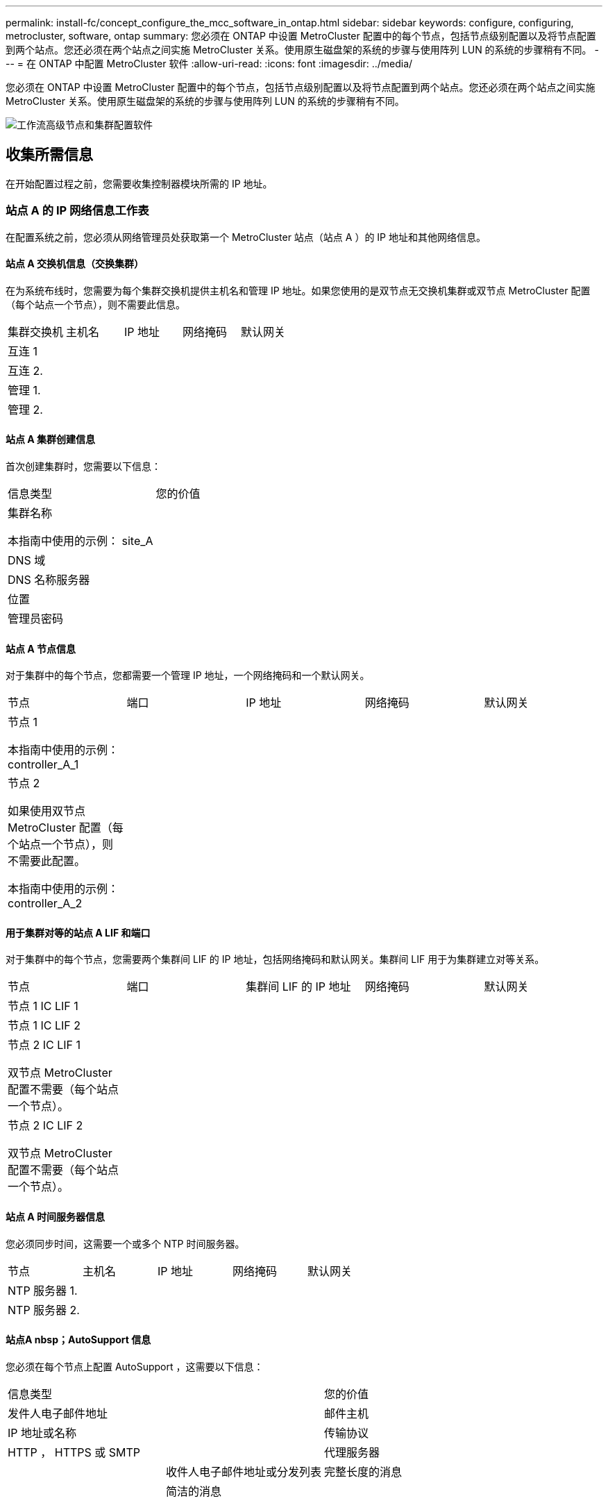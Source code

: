 ---
permalink: install-fc/concept_configure_the_mcc_software_in_ontap.html 
sidebar: sidebar 
keywords: configure, configuring, metrocluster, software, ontap 
summary: 您必须在 ONTAP 中设置 MetroCluster 配置中的每个节点，包括节点级别配置以及将节点配置到两个站点。您还必须在两个站点之间实施 MetroCluster 关系。使用原生磁盘架的系统的步骤与使用阵列 LUN 的系统的步骤稍有不同。 
---
= 在 ONTAP 中配置 MetroCluster 软件
:allow-uri-read: 
:icons: font
:imagesdir: ../media/


[role="lead"]
您必须在 ONTAP 中设置 MetroCluster 配置中的每个节点，包括节点级别配置以及将节点配置到两个站点。您还必须在两个站点之间实施 MetroCluster 关系。使用原生磁盘架的系统的步骤与使用阵列 LUN 的系统的步骤稍有不同。

image::../media/workflow_high_level_node_and_cluster_configuration_software.gif[工作流高级节点和集群配置软件]



== 收集所需信息

在开始配置过程之前，您需要收集控制器模块所需的 IP 地址。



=== 站点 A 的 IP 网络信息工作表

在配置系统之前，您必须从网络管理员处获取第一个 MetroCluster 站点（站点 A ）的 IP 地址和其他网络信息。



==== 站点 A 交换机信息（交换集群）

在为系统布线时，您需要为每个集群交换机提供主机名和管理 IP 地址。如果您使用的是双节点无交换机集群或双节点 MetroCluster 配置（每个站点一个节点），则不需要此信息。

|===


| 集群交换机 | 主机名 | IP 地址 | 网络掩码 | 默认网关 


 a| 
互连 1
 a| 
 a| 
 a| 
 a| 



 a| 
互连 2.
 a| 
 a| 
 a| 
 a| 



 a| 
管理 1.
 a| 
 a| 
 a| 
 a| 



 a| 
管理 2.
 a| 
 a| 
 a| 
 a| 

|===


==== 站点 A 集群创建信息

首次创建集群时，您需要以下信息：

|===


| 信息类型 | 您的价值 


 a| 
集群名称

本指南中使用的示例： site_A
 a| 



 a| 
DNS 域
 a| 



 a| 
DNS 名称服务器
 a| 



 a| 
位置
 a| 



 a| 
管理员密码
 a| 

|===


==== 站点 A 节点信息

对于集群中的每个节点，您都需要一个管理 IP 地址，一个网络掩码和一个默认网关。

|===


| 节点 | 端口 | IP 地址 | 网络掩码 | 默认网关 


 a| 
节点 1

本指南中使用的示例： controller_A_1
 a| 
 a| 
 a| 
 a| 



 a| 
节点 2

如果使用双节点 MetroCluster 配置（每个站点一个节点），则不需要此配置。

本指南中使用的示例： controller_A_2
 a| 
 a| 
 a| 
 a| 

|===


==== 用于集群对等的站点 A LIF 和端口

对于集群中的每个节点，您需要两个集群间 LIF 的 IP 地址，包括网络掩码和默认网关。集群间 LIF 用于为集群建立对等关系。

|===


| 节点 | 端口 | 集群间 LIF 的 IP 地址 | 网络掩码 | 默认网关 


 a| 
节点 1 IC LIF 1
 a| 
 a| 
 a| 
 a| 



 a| 
节点 1 IC LIF 2
 a| 
 a| 
 a| 
 a| 



 a| 
节点 2 IC LIF 1

双节点 MetroCluster 配置不需要（每个站点一个节点）。
 a| 
 a| 
 a| 
 a| 



 a| 
节点 2 IC LIF 2

双节点 MetroCluster 配置不需要（每个站点一个节点）。
 a| 
 a| 
 a| 
 a| 

|===


==== 站点 A 时间服务器信息

您必须同步时间，这需要一个或多个 NTP 时间服务器。

|===


| 节点 | 主机名 | IP 地址 | 网络掩码 | 默认网关 


 a| 
NTP 服务器 1.
 a| 
 a| 
 a| 
 a| 



 a| 
NTP 服务器 2.
 a| 
 a| 
 a| 
 a| 

|===


==== 站点A nbsp；AutoSupport 信息

您必须在每个节点上配置 AutoSupport ，这需要以下信息：

|===


2+| 信息类型 | 您的价值 


 a| 
发件人电子邮件地址
 a| 



 a| 
邮件主机
 a| 
IP 地址或名称
 a| 



 a| 
传输协议
 a| 
HTTP ， HTTPS 或 SMTP
 a| 



 a| 
代理服务器
 a| 



 a| 
收件人电子邮件地址或分发列表
 a| 
完整长度的消息
 a| 



 a| 
简洁的消息
 a| 



 a| 
合作伙伴
 a| 

|===


==== 站点A nbsp；SP信息

您必须启用对每个节点的服务处理器（ Service Processor ， SP ）的访问以进行故障排除和维护，这要求每个节点具有以下网络信息：

|===


| 节点 | IP 地址 | 网络掩码 | 默认网关 


 a| 
节点 1
 a| 
 a| 
 a| 



 a| 
节点 2

双节点 MetroCluster 配置不需要（每个站点一个节点）。
 a| 
 a| 
 a| 

|===


=== 站点 B 的 IP 网络信息工作表

在配置系统之前，您必须从网络管理员处获取第二个 MetroCluster 站点（站点 B ）的 IP 地址和其他网络信息。



==== 站点 B 交换机信息（交换集群）

在为系统布线时，您需要为每个集群交换机提供主机名和管理 IP 地址。如果您使用的是双节点无交换机集群或具有双节点 MetroCluster 配置（每个站点一个节点），则不需要此信息。

|===


| 集群交换机 | 主机名 | IP 地址 | 网络掩码 | 默认网关 


 a| 
互连 1
 a| 
 a| 
 a| 
 a| 



 a| 
互连 2.
 a| 
 a| 
 a| 
 a| 



 a| 
管理 1.
 a| 
 a| 
 a| 
 a| 



 a| 
管理 2.
 a| 
 a| 
 a| 
 a| 

|===


==== 站点 B 集群创建信息

首次创建集群时，您需要以下信息：

|===


| 信息类型 | 您的价值 


 a| 
集群名称

本指南中使用的示例： site_B
 a| 



 a| 
DNS 域
 a| 



 a| 
DNS 名称服务器
 a| 



 a| 
位置
 a| 



 a| 
管理员密码
 a| 

|===


==== 站点 B 节点信息

对于集群中的每个节点，您都需要一个管理 IP 地址，一个网络掩码和一个默认网关。

|===


| 节点 | 端口 | IP 地址 | 网络掩码 | 默认网关 


 a| 
节点 1

本指南中使用的示例： controller_B_1
 a| 
 a| 
 a| 
 a| 



 a| 
节点 2

双节点 MetroCluster 配置不需要（每个站点一个节点）。

本指南中使用的示例： controller_B_2
 a| 
 a| 
 a| 
 a| 

|===


==== 用于集群对等的站点 B LIF 和端口

对于集群中的每个节点，您需要两个集群间 LIF 的 IP 地址，包括网络掩码和默认网关。集群间 LIF 用于为集群建立对等关系。

|===


| 节点 | 端口 | 集群间 LIF 的 IP 地址 | 网络掩码 | 默认网关 


 a| 
节点 1 IC LIF 1
 a| 
 a| 
 a| 
 a| 



 a| 
节点 1 IC LIF 2
 a| 
 a| 
 a| 
 a| 



 a| 
节点 2 IC LIF 1

双节点 MetroCluster 配置不需要（每个站点一个节点）。
 a| 
 a| 
 a| 
 a| 



 a| 
节点 2 IC LIF 2

双节点 MetroCluster 配置不需要（每个站点一个节点）。
 a| 
 a| 
 a| 
 a| 

|===


==== 站点 B 时间服务器信息

您必须同步时间，这需要一个或多个 NTP 时间服务器。

|===


| 节点 | 主机名 | IP 地址 | 网络掩码 | 默认网关 


 a| 
NTP 服务器 1.
 a| 
 a| 
 a| 
 a| 



 a| 
NTP 服务器 2.
 a| 
 a| 
 a| 
 a| 

|===


==== 站点B nbsp AutoSupport信息

您必须在每个节点上配置 AutoSupport ，这需要以下信息：

|===


2+| 信息类型 | 您的价值 


2+| 发件人电子邮件地址  a| 



 a| 
邮件主机
 a| 
IP 地址或名称
 a| 



 a| 
传输协议
 a| 
HTTP ， HTTPS 或 SMTP
 a| 



 a| 
代理服务器
 a| 



 a| 
收件人电子邮件地址或分发列表
 a| 
完整长度的消息
 a| 



 a| 
简洁的消息
 a| 



 a| 
合作伙伴
 a| 

|===


==== 站点B nbsp信息

您必须启用对每个节点的服务处理器（ Service Processor ， SP ）的访问以进行故障排除和维护，这要求每个节点具有以下网络信息：

|===


| 节点 | IP 地址 | 网络掩码 | 默认网关 


 a| 
节点 1 （ controller_B_1 ）
 a| 
 a| 
 a| 



 a| 
节点 2 （ controller_B_2 ）

双节点 MetroCluster 配置不需要（每个站点一个节点）。
 a| 
 a| 
 a| 

|===


== 标准集群和 MetroCluster 配置之间的相似之处和不同之处

在 MetroCluster 配置中，每个集群中的节点配置与标准集群中的节点配置类似。

MetroCluster 配置基于两个标准集群构建。在物理上，配置必须对称，每个节点都具有相同的硬件配置，并且所有 MetroCluster 组件都必须进行布线和配置。但是， MetroCluster 配置中节点的基本软件配置与标准集群中节点的基本软件配置相同。

|===


| 配置步骤 | 标准集群配置 | MetroCluster 配置 


| 在每个节点上配置管理，集群和数据 LIF 。 2+| 这两种类型的集群都相同 


| 配置根聚合。 2+| 这两种类型的集群都相同 


| 将集群中的节点配置为 HA 对 2+| 这两种类型的集群都相同 


| 在集群中的一个节点上设置集群。 2+| 这两种类型的集群都相同 


| 将另一个节点加入集群。 2+| 这两种类型的集群都相同 


 a| 
创建镜像根聚合。
 a| 
可选
 a| 
必需



 a| 
为集群建立对等关系。
 a| 
可选
 a| 
必需



 a| 
启用 MetroCluster 配置。
 a| 
不适用
 a| 
必需

|===


== 还原系统默认值并在控制器模块上配置 HBA 类型

.关于此任务
--
要确保 MetroCluster 安装成功，请重置和还原控制器模块上的默认值。

.重要
只有使用 FC-SAS 网桥的延伸型配置才需要执行此任务。

.步骤
. 在 LOADER 提示符处，将环境变量返回到其默认设置：
+
`set-defaults`

. 将节点启动至维护模式，然后为系统中的任何 HBA 配置设置：
+
.. 启动至维护模式：
+
`boot_ontap maint`

.. 检查端口的当前设置：
+
`ucadmin show`

.. 根据需要更新端口设置。


+
|===


| 如果您具有此类型的 HBA 和所需模式 ... | 使用此命令 ... 


 a| 
CNA FC
 a| 
`ucadmin modify -m fc -t initiator _adapter_name_`



 a| 
CNA 以太网
 a| 
`ucadmin modify -mode cna _adapter_name_`



 a| 
FC 目标
 a| 
`fcadmin config -t target _adapter_name_`



 a| 
FC 启动程序
 a| 
`fcadmin config -t initiator _adapter_name_`

|===
. 退出维护模式：
+
`halt`

+
运行此命令后，请等待，直到节点停留在 LOADER 提示符处。

. 将节点重新启动至维护模式，以使配置更改生效：
+
`boot_ontap maint`

. 验证所做的更改：
+
|===


| 如果您使用的是此类型的 HBA... | 使用此命令 ... 


 a| 
CNA
 a| 
`ucadmin show`



 a| 
FC
 a| 
`fcadmin show`

|===
. 退出维护模式：
+
`halt`

+
运行此命令后，请等待，直到节点停留在 LOADER 提示符处。

. 将节点启动至启动菜单：
+
`boot_ontap 菜单`

+
运行此命令后，请等待，直到显示启动菜单为止。

. 在启动菜单提示符处键入 "`wipeconfig` " 以清除节点配置，然后按 Enter 键。
+
以下屏幕将显示启动菜单提示符：



--
....
Please choose one of the following:

     (1) Normal Boot.
     (2) Boot without /etc/rc.
     (3) Change password.
     (4) Clean configuration and initialize all disks.
     (5) Maintenance mode boot.
     (6) Update flash from backup config.
     (7) Install new software first.
     (8) Reboot node.
     (9) Configure Advanced Drive Partitioning.
     Selection (1-9)?  wipeconfig
 This option deletes critical system configuration, including cluster membership.
 Warning: do not run this option on a HA node that has been taken over.
 Are you sure you want to continue?: yes
 Rebooting to finish wipeconfig request.
....
--

--


== 在 FAS8020 系统上的 X1132A-R6 四端口卡上配置 FC-VI 端口

如果在 FAS8020 系统上使用 X1132A-R6 四端口卡，则可以进入维护模式来配置 1a 和 1b 端口以供 FC-VI 和启动程序使用。从工厂收到的 MetroCluster 系统不需要执行此操作，这些端口已根据您的配置进行了相应设置。

.关于此任务
此任务必须在维护模式下执行。


NOTE: 只有 FAS8020 和 AFF 8020 系统才支持使用 ucadmin 命令将 FC 端口转换为 FC-VI 端口。任何其他平台均不支持将 FC 端口转换为 FCVI 端口。

.步骤
. 禁用端口：
+
`s存储禁用适配器 1a`

+
`s存储禁用适配器 1b`

+
[listing]
----
*> storage disable adapter 1a
Jun 03 02:17:57 [controller_B_1:fci.adapter.offlining:info]: Offlining Fibre Channel adapter 1a.
Host adapter 1a disable succeeded
Jun 03 02:17:57 [controller_B_1:fci.adapter.offline:info]: Fibre Channel adapter 1a is now offline.
*> storage disable adapter 1b
Jun 03 02:18:43 [controller_B_1:fci.adapter.offlining:info]: Offlining Fibre Channel adapter 1b.
Host adapter 1b disable succeeded
Jun 03 02:18:43 [controller_B_1:fci.adapter.offline:info]: Fibre Channel adapter 1b is now offline.
*>
----
. 验证端口是否已禁用：
+
`ucadmin show`

+
[listing]
----
*> ucadmin show
         Current  Current    Pending  Pending    Admin
Adapter  Mode     Type       Mode     Type       Status
-------  -------  ---------  -------  ---------  -------
  ...
  1a     fc       initiator  -        -          offline
  1b     fc       initiator  -        -          offline
  1c     fc       initiator  -        -          online
  1d     fc       initiator  -        -          online
----
. 将 a 和 b 端口设置为 FC-VI 模式：
+
`ucadmin modify -adapter 1a -type fcvi`

+
命令会在端口对 1a 和 1b 中的两个端口上设置模式（即使在命令中仅指定 1a ）。

+
[listing]
----

*> ucadmin modify -t fcvi 1a
Jun 03 02:19:13 [controller_B_1:ucm.type.changed:info]: FC-4 type has changed to fcvi on adapter 1a. Reboot the controller for the changes to take effect.
Jun 03 02:19:13 [controller_B_1:ucm.type.changed:info]: FC-4 type has changed to fcvi on adapter 1b. Reboot the controller for the changes to take effect.
----
. 确认此更改处于待定状态：
+
`ucadmin show`

+
[listing]
----
*> ucadmin show
         Current  Current    Pending  Pending    Admin
Adapter  Mode     Type       Mode     Type       Status
-------  -------  ---------  -------  ---------  -------
  ...
  1a     fc       initiator  -        fcvi       offline
  1b     fc       initiator  -        fcvi       offline
  1c     fc       initiator  -        -          online
  1d     fc       initiator  -        -          online
----
. 关闭控制器，然后重新启动到维护模式。
. 确认配置更改：
+
`ucadmin show local`

+
[listing]
----

Node           Adapter  Mode     Type       Mode     Type       Status
------------   -------  -------  ---------  -------  ---------  -----------
...
controller_B_1
               1a       fc       fcvi       -        -          online
controller_B_1
               1b       fc       fcvi       -        -          online
controller_B_1
               1c       fc       initiator  -        -          online
controller_B_1
               1d       fc       initiator  -        -          online
6 entries were displayed.
----




== 验证八节点或四节点配置中维护模式下的磁盘分配

在将系统完全启动到 ONTAP 之前，您可以选择启动到维护模式并验证节点上的磁盘分配。应分配这些磁盘以创建完全对称的主动 - 主动配置，其中每个池分配的磁盘数量相等。

.关于此任务
新的 MetroCluster 系统在发货前已完成磁盘分配。

下表显示了 MetroCluster 配置的池分配示例。磁盘会按磁盘架分配给池。

* 站点 A 的磁盘架 *

|===


| 磁盘架（ sample_shelf_name ） ... | 属于 ... | 并分配给该节点的 ... 


| 磁盘架 1 （ shelf_A_1_1 ） .2+| 节点 A 1. .2+| 池 0 


| 磁盘架 2 （ shelf_A_1_3 ） 


| 磁盘架 3 （ shelf_B_1_1 ） .2+| 节点 B 1 .2+| 池 1 


| 磁盘架 4 （ shelf_B_1_3 ） 


| 磁盘架 5 （ shelf_A_2_1 ） .2+| 节点 A 2. .2+| 池 0 


| 磁盘架 6 （ shelf_A_2_3 ） 


| 磁盘架 7 （ shelf_B_2_1 ） .2+| 节点 B 2. .2+| 池 1 


| 磁盘架 8 （ shelf_B_2_3 ） 


| 磁盘架 1 （ shelf_A_3_1 ） .2+| 节点 A 3. .2+| 池 0 


| 磁盘架 2 （ shelf_A_3_3 ） 


| 磁盘架 3 （ shelf_B_3_1 ） .2+| 节点 B 3. .2+| 池 1 


| 磁盘架 4 （ shelf_B_3_3 ） 


| 磁盘架 5 （ shelf_A_4_1 ） .2+| 节点 A 4. .2+| 池 0 


| 磁盘架 6 （ shelf_A_4_3 ） 


| 磁盘架 7 （ shelf_B_4_1 ） .2+| 节点 B 4. .2+| 池 1 


| 磁盘架 8 （ shelf_B_4_3 ） 
|===
* 站点 B 的磁盘架 *

|===


| 磁盘架（ sample_shelf_name ） ... | 属于 ... | 并分配给该节点的 ... 


 a| 
磁盘架 9 （ shelf_B_1_2 ）
 a| 
节点 B 1
 a| 
池 0



 a| 
磁盘架 10 （ shelf_B_1_4 ）



 a| 
磁盘架 11 （ shelf_A_1_2 ）
 a| 
节点 A 1.
 a| 
池 1



 a| 
磁盘架 12 （ shelf_A_1_4 ）



 a| 
磁盘架 13 （ shelf_B_2_2 ）
 a| 
节点 B 2.
 a| 
池 0



 a| 
磁盘架 14 （ shelf_B_2_4 ）



 a| 
磁盘架 15 （ shelf_A_2_2 ）
 a| 
节点 A 2.
 a| 
池 1



 a| 
磁盘架 16 （ shelf_A_2_4 ）



 a| 
磁盘架 1 （ shelf_B_3_2 ）
 a| 
节点 A 3.
 a| 
池 0



 a| 
磁盘架 2 （ shelf_B_3_4 ）



 a| 
磁盘架 3 （ shelf_A_3_2 ）
 a| 
节点 B 3.
 a| 
池 1



 a| 
磁盘架 4 （ shelf_A_3_4 ）



 a| 
磁盘架 5 （ shelf_B_4_2 ）
 a| 
节点 A 4.
 a| 
池 0



 a| 
磁盘架 6 （ shelf_B_4_4 ）



 a| 
磁盘架 7 （ shelf_A_4_2 ）
 a| 
节点 B 4.
 a| 
池 1



 a| 
磁盘架 8 （ shelf_A_4_4 ）

|===
.步骤
. 确认磁盘架分配：
+
`d` 展示– v

. 如有必要，明确将所连接磁盘架上的磁盘分配给相应的池：
+
`d磁盘分配`

+
通过在命令中使用通配符，您可以使用一个命令分配磁盘架上的所有磁盘。您可以使用 `storage show disk -x` 命令来确定每个磁盘的磁盘架 ID 和托架。





=== 在非 AFF 系统中分配磁盘所有权

如果 MetroCluster 节点未正确分配磁盘，或者您在配置中使用的是 DS460C 磁盘架，则必须按磁盘架为 MetroCluster 配置中的每个节点分配磁盘。您将创建一种配置，其中每个节点的本地和远程磁盘池中的磁盘数相同。

.开始之前
存储控制器必须处于维护模式。

.关于此任务
如果您的配置不包括 DS460C 磁盘架，则在从工厂收到磁盘时，如果磁盘已正确分配，则无需执行此任务。

[NOTE]
====
池 0 始终包含与拥有磁盘的存储系统位于同一站点的磁盘。

池 1 中的磁盘始终位于拥有这些磁盘的存储系统的远程位置。

====
如果您的配置包含 DS460C 磁盘架，则应按照以下准则为每个 12 磁盘抽盒手动分配磁盘：

|===


| 在抽盒中分配这些磁盘 ... | 到此节点和池 ... 


 a| 
0 - 2
 a| 
本地节点的池 0



 a| 
3 - 5
 a| 
HA 配对节点的池 0



 a| 
6 - 8.
 a| 
本地节点的池 1 的 DR 配对节点



 a| 
9 - 11
 a| 
HA 配对节点池 1 的 DR 配对节点

|===
此磁盘分配模式可确保在抽盒脱机时聚合受到的影响最小。

.步骤
. 如果尚未启动，请将每个系统启动至维护模式。
. 将磁盘架分配给位于第一个站点（站点 A ）的节点：
+
与节点位于同一站点的磁盘架分配给池 0 ，而位于配对站点的磁盘架分配给池 1 。

+
您应为每个池分配相同数量的磁盘架。

+
.. 在第一个节点上，系统地将本地磁盘架分配给池 0 ，并将远程磁盘架分配给池 1 ：
+
`dassign -shelf _local-switch-name ： shelf-name.port_ -p _pool_`

+
如果存储控制器 Controller_A_1 有四个磁盘架，则问题描述以下命令：

+
[listing]
----
*> disk assign -shelf FC_switch_A_1:1-4.shelf1 -p 0
*> disk assign -shelf FC_switch_A_1:1-4.shelf2 -p 0

*> disk assign -shelf FC_switch_B_1:1-4.shelf1 -p 1
*> disk assign -shelf FC_switch_B_1:1-4.shelf2 -p 1
----
.. 对本地站点的第二个节点重复此过程，系统地将本地磁盘架分配给池 0 ，并将远程磁盘架分配给池 1 ：
+
`dassign -shelf _local-switch-name ： shelf-name.port_ -p _pool_`

+
如果存储控制器 Controller_A_2 有四个磁盘架，则问题描述以下命令：

+
[listing]
----
*> disk assign -shelf FC_switch_A_1:1-4.shelf3 -p 0
*> disk assign -shelf FC_switch_B_1:1-4.shelf4 -p 1

*> disk assign -shelf FC_switch_A_1:1-4.shelf3 -p 0
*> disk assign -shelf FC_switch_B_1:1-4.shelf4 -p 1
----


. 将磁盘架分配给位于第二个站点（站点 B ）的节点：
+
与节点位于同一站点的磁盘架分配给池 0 ，而位于配对站点的磁盘架分配给池 1 。

+
您应为每个池分配相同数量的磁盘架。

+
.. 在远程站点的第一个节点上，系统地将本地磁盘架分配给池 0 ，并将远程磁盘架分配给池 1 ：
+
`dassign -shelf _local-switch-namelf-name_ -p _pool_`

+
如果存储控制器 Controller_B_1 有四个磁盘架，则问题描述以下命令：

+
[listing]
----
*> disk assign -shelf FC_switch_B_1:1-5.shelf1 -p 0
*> disk assign -shelf FC_switch_B_1:1-5.shelf2 -p 0

*> disk assign -shelf FC_switch_A_1:1-5.shelf1 -p 1
*> disk assign -shelf FC_switch_A_1:1-5.shelf2 -p 1
----
.. 对远程站点的第二个节点重复此过程，系统地将其本地磁盘架分配给池 0 ，并将其远程磁盘架分配给池 1 ：
+
`d` assign -shelf _shelf-name_ -p _pool_

+
如果存储控制器 Controller_B_2 有四个磁盘架，则问题描述以下命令：

+
[listing]
----
*> disk assign -shelf FC_switch_B_1:1-5.shelf3 -p 0
*> disk assign -shelf FC_switch_B_1:1-5.shelf4 -p 0

*> disk assign -shelf FC_switch_A_1:1-5.shelf3 -p 1
*> disk assign -shelf FC_switch_A_1:1-5.shelf4 -p 1
----


. 确认磁盘架分配：
+
`s存储显示磁盘架`

. 退出维护模式：
+
`halt`

. 显示启动菜单：
+
`boot_ontap 菜单`

. 在每个节点上，选择选项 * 。 4* 以初始化所有磁盘。




=== 在 AFF 系统中分配磁盘所有权

如果在具有镜像聚合的配置中使用 AFF 系统，并且节点未正确分配磁盘（ SSD ），则应将每个磁盘架上一半的磁盘分配给一个本地节点，另一半磁盘分配给其 HA 配对节点。您应创建一种配置，使每个节点在其本地和远程磁盘池中具有相同数量的磁盘。

.开始之前
存储控制器必须处于维护模式。

.关于此任务
这不适用于具有未镜像聚合，主动 / 被动配置或本地和远程池中磁盘数量不等的配置。

如果从工厂收到磁盘时已正确分配磁盘，则不需要执行此任务。

[NOTE]
====
池 0 始终包含与拥有磁盘的存储系统位于同一站点的磁盘。

池 1 中的磁盘始终位于拥有这些磁盘的存储系统的远程位置。

====
.步骤
. 如果尚未启动，请将每个系统启动至维护模式。
. 将磁盘分配给位于第一个站点（站点 A ）的节点：
+
您应为每个池分配相同数量的磁盘。

+
.. 在第一个节点上，系统地将每个磁盘架上一半的磁盘分配给池 0 ，而将另一半磁盘分配给 HA 配对节点的池 0 ：
+
`disk assign -shelf <shelf-name> -p <pool> -n <number-of-disks>`

+
如果存储控制器 Controller_A_1 有四个磁盘架，每个磁盘架具有 8 个 SSD ，则您可以问题描述执行以下命令：

+
[listing]
----
*> disk assign -shelf FC_switch_A_1:1-4.shelf1 -p 0 -n 4
*> disk assign -shelf FC_switch_A_1:1-4.shelf2 -p 0 -n 4

*> disk assign -shelf FC_switch_B_1:1-4.shelf1 -p 1 -n 4
*> disk assign -shelf FC_switch_B_1:1-4.shelf2 -p 1 -n 4
----
.. 对本地站点的第二个节点重复此过程，系统地将每个磁盘架上一半的磁盘分配给池 1 ，另一半磁盘分配给 HA 配对节点的池 1 ：
+
`d` assign -disk disk-name -p pool

+
如果存储控制器 Controller_A_1 有四个磁盘架，每个磁盘架具有 8 个 SSD ，则您可以问题描述执行以下命令：

+
[listing]
----
*> disk assign -shelf FC_switch_A_1:1-4.shelf3 -p 0 -n 4
*> disk assign -shelf FC_switch_B_1:1-4.shelf4 -p 1 -n 4

*> disk assign -shelf FC_switch_A_1:1-4.shelf3 -p 0 -n 4
*> disk assign -shelf FC_switch_B_1:1-4.shelf4 -p 1 -n 4
----


. 将磁盘分配给位于第二个站点（站点 B ）的节点：
+
您应为每个池分配相同数量的磁盘。

+
.. 在远程站点的第一个节点上，系统地将每个磁盘架上一半的磁盘分配给池 0 ，而将另一半磁盘分配给 HA 配对节点的池 0 ：
+
`dassign -disk _disk-name_ -p _pool_`

+
如果存储控制器 Controller_B_1 有四个磁盘架，每个磁盘架具有 8 个 SSD ，则您可以问题描述执行以下命令：

+
[listing]
----
*> disk assign -shelf FC_switch_B_1:1-5.shelf1 -p 0 -n 4
*> disk assign -shelf FC_switch_B_1:1-5.shelf2 -p 0 -n 4

*> disk assign -shelf FC_switch_A_1:1-5.shelf1 -p 1 -n 4
*> disk assign -shelf FC_switch_A_1:1-5.shelf2 -p 1 -n 4
----
.. 对远程站点的第二个节点重复此过程，系统地将每个磁盘架上一半的磁盘分配给池 1 ，另一半磁盘分配给 HA 配对节点的池 1 ：
+
`dassign -disk _disk-name_ -p _pool_`

+
如果存储控制器 Controller_B_2 有四个磁盘架，每个磁盘架具有 8 个 SSD ，则您可以问题描述执行以下命令：

+
[listing]
----
*> disk assign -shelf FC_switch_B_1:1-5.shelf3 -p 0 -n 4
*> disk assign -shelf FC_switch_B_1:1-5.shelf4 -p 0 -n 4

*> disk assign -shelf FC_switch_A_1:1-5.shelf3 -p 1 -n 4
*> disk assign -shelf FC_switch_A_1:1-5.shelf4 -p 1 -n 4
----


. 确认磁盘分配：
+
`storage show disk`

. 退出维护模式：
+
`halt`

. 显示启动菜单：
+
`boot_ontap 菜单`

. 在每个节点上，选择选项 * 。 4* 以初始化所有磁盘。




== 验证双节点配置中维护模式下的磁盘分配

在将系统完全启动到 ONTAP 之前，您可以选择将系统启动到维护模式并验证节点上的磁盘分配。应分配磁盘以创建完全对称的配置，其中两个站点都拥有自己的磁盘架并提供数据，其中每个节点和每个池都分配了相同数量的镜像磁盘。

.开始之前
系统必须处于维护模式。

.关于此任务
新的 MetroCluster 系统在发货前已完成磁盘分配。

下表显示了 MetroCluster 配置的池分配示例。磁盘会按磁盘架分配给池。

|===


| 磁盘架（示例名称） ... | 在站点 ... | 属于 ... | 并分配给该节点的 ... 


| 磁盘架 1 （ shelf_A_1_1 ） .4+| 站点 A .2+| 节点 A 1. .2+| 池 0 


| 磁盘架 2 （ shelf_A_1_3 ） 


| 磁盘架 3 （ shelf_B_1_1 ） .2+| 节点 B 1 .2+| 池 1 


| 磁盘架 4 （ shelf_B_1_3 ） 


| 磁盘架 9 （ shelf_B_1_2 ） .4+| 站点 B .2+| 节点 B 1 .2+| 池 0 


| 磁盘架 10 （ shelf_B_1_4 ） 


| 磁盘架 11 （ shelf_A_1_2 ） .2+| 节点 A 1. .2+| 池 1 


| 磁盘架 12 （ shelf_A_1_4 ） 
|===
如果您的配置包含 DS460C 磁盘架，则应按照以下准则为每个 12 磁盘抽盒手动分配磁盘：

|===


| 在抽盒中分配这些磁盘 ... | 到此节点和池 ... 


 a| 
1 - 6
 a| 
本地节点的池 0



 a| 
7 - 12
 a| 
DR 配对节点的池 1

|===
此磁盘分配模式可最大限度地减少抽盒脱机对聚合的影响。

.步骤
. 如果系统是从工厂收到的，请确认磁盘架分配：
+
`d` 展示– v

. 如有必要，您可以使用 disk assign 命令明确地将所连接磁盘架上的磁盘分配给相应的池。
+
与节点位于同一站点的磁盘架分配给池 0 ，而位于配对站点的磁盘架分配给池 1 。您应为每个池分配相同数量的磁盘架。

+
.. 如果尚未启动，请将每个系统启动至维护模式。
.. 在站点 A 的节点上，系统地将本地磁盘架分配给池 0 ，并将远程磁盘架分配给池 1 ：
+
`d` assign -shelf _disk_shelf_name_ -p _pool_

+
如果存储控制器 node_A_1 有四个磁盘架，则问题描述以下命令：

+
[listing]
----
*> disk assign -shelf shelf_A_1_1 -p 0
*> disk assign -shelf shelf_A_1_3 -p 0

*> disk assign -shelf shelf_A_1_2 -p 1
*> disk assign -shelf shelf_A_1_4 -p 1
----
.. 在远程站点（站点 B ）的节点上，系统地将本地磁盘架分配给池 0 ，并将远程磁盘架分配给池 1 ：
+
`d` assign -shelf _disk_shelf_name_ -p _pool_

+
如果存储控制器 node_B_1 有四个磁盘架，则问题描述以下命令：

+
[listing]
----
*> disk assign -shelf shelf_B_1_2   -p 0
*> disk assign -shelf shelf_B_1_4  -p 0

*> disk assign -shelf shelf_B_1_1 -p 1
 *> disk assign -shelf shelf_B_1_3 -p 1
----
.. 显示每个磁盘的磁盘架 ID 和托架：
+
`d` 展示– v







== 在维护模式下验证和配置组件的 HA 状态

在 MetroCluster 配置中配置存储系统时，您必须确保控制器模块和机箱组件的高可用性（ HA ）状态为 mcc 或 mcc-2n ，以便这些组件正确启动。

.开始之前
系统必须处于维护模式。

.关于此任务
从工厂收到的系统不需要执行此任务。

.步骤
. 在维护模式下，显示控制器模块和机箱的 HA 状态：
+
`ha-config show`

+
正确的 HA 状态取决于您的 MetroCluster 配置。

+
|===


| MetroCluster 配置中的控制器数量 | 所有组件的 HA 状态应为 ... 


 a| 
八节点或四节点 MetroCluster FC 配置
 a| 
MCC



 a| 
双节点 MetroCluster FC 配置
 a| 
MCC-2n



 a| 
MetroCluster IP 配置
 a| 
mccip

|===
. 如果显示的控制器系统状态不正确，请设置控制器模块的 HA 状态：
+
|===


| MetroCluster 配置中的控制器数量 | 命令 


 a| 
八节点或四节点 MetroCluster FC 配置
 a| 
ha-config 修改控制器 mcc



 a| 
双节点 MetroCluster FC 配置
 a| 
ha-config 修改控制器 mcc-2n



 a| 
MetroCluster IP 配置
 a| 
ha-config modify controller mccip

|===
. 如果显示的机箱系统状态不正确，请设置机箱的 HA 状态：
+
|===


| MetroCluster 配置中的控制器数量 | 命令 


 a| 
八节点或四节点 MetroCluster FC 配置
 a| 
ha-config 修改机箱 mcc



 a| 
双节点 MetroCluster FC 配置
 a| 
ha-config modify chassis mcc-2n



 a| 
MetroCluster IP 配置
 a| 
ha-config modify chassis mccip

|===
. 将节点启动至 ONTAP ：
+
`boot_ontap`

. 对 MetroCluster 配置中的每个节点重复上述步骤。




== 设置 ONTAP

您必须在每个控制器模块上设置 ONTAP 。

如果需要通过网络启动新控制器，请参见 http://docs.netapp.com/ontap-9/topic/com.netapp.doc.dot-mcc-upgrade/GUID-3370EC34-310E-4F09-829F-F632EC8CDD9B.html["通过网络启动新控制器模块"] 在 _RAID MetroCluster 升级，过渡和扩展指南中。

.选项
* <<setup_ontap_2node_MCC,在双节点 MetroCluster 配置中设置 ONTAP>>
* <<setup_ontap_8node_4node_MCC,在八模式或四节点 MetroCluster 配置中设置 ONTAP>>




=== 在双节点 MetroCluster 配置中设置 ONTAP

在双节点 MetroCluster 配置中，您必须在每个集群上启动节点，退出集群设置向导，然后使用 cluster setup 命令将节点配置为单节点集群。

.开始之前
您不能事先配置服务处理器。

.关于此任务
此任务适用于使用原生 NetApp 存储的双节点 MetroCluster 配置。

必须对 MetroCluster 配置中的两个集群执行此任务。

有关设置ONTAP 的更多常规信息、请参见 link:https://docs.netapp.com/us-en/ontap/task_configure_ontap.html["设置 ONTAP"^]。

.步骤
. 打开第一个节点的电源。
+

NOTE: 您必须在灾难恢复（ DR ）站点的节点上重复此步骤。

+
节点将启动，然后在控制台上启动集群设置向导，通知您 AutoSupport 将自动启用。

+
[listing]
----
::> Welcome to the cluster setup wizard.

You can enter the following commands at any time:
  "help" or "?" - if you want to have a question clarified,
  "back" - if you want to change previously answered questions, and
  "exit" or "quit" - if you want to quit the cluster setup wizard.
     Any changes you made before quitting will be saved.

You can return to cluster setup at any time by typing "cluster setup".
To accept a default or omit a question, do not enter a value.

This system will send event messages and periodic reports to NetApp Technical
Support. To disable this feature, enter
autosupport modify -support disable
within 24 hours.

Enabling AutoSupport can significantly speed problem determination and
resolution, should a problem occur on your system.
For further information on AutoSupport, see:
http://support.netapp.com/autosupport/

Type yes to confirm and continue {yes}: yes

Enter the node management interface port [e0M]:
Enter the node management interface IP address [10.101.01.01]:

Enter the node management interface netmask [101.010.101.0]:
Enter the node management interface default gateway [10.101.01.0]:



Do you want to create a new cluster or join an existing cluster? {create, join}:
----
. 创建新集群：
+
`创建`

. 选择是否将此节点用作单节点集群。
+
[listing]
----
Do you intend for this node to be used as a single node cluster? {yes, no} [yes]:
----
. 按 Enter 接受系统默认值 `yes` ，或者键入 `no` 并按 Enter 输入您自己的值。
. 按照提示完成 * 集群设置 * 向导，按 Enter 接受默认值，或者键入您自己的值，然后按 Enter 。
+
默认值将根据您的平台和网络配置自动确定。

. 完成 * 集群设置 * 向导并退出后，请验证集群是否处于活动状态且第一个节点是否运行正常： `
+
`cluster show`

+
以下示例显示了一个集群，其中第一个节点（ cluster1-01 ）运行状况良好且符合参与条件：

+
[listing]
----
cluster1::> cluster show
Node                  Health  Eligibility
--------------------- ------- ------------
cluster1-01           true    true
----
+
如果需要更改为管理 SVM 或节点 SVM 输入的任何设置，您可以使用 cluster setup 命令访问集群设置向导。





=== 在八节点或四节点 MetroCluster 配置中设置 ONTAP

启动每个节点后，系统会提示您运行 System Setup 工具来执行基本节点和集群配置。配置集群后，您可以返回到 ONTAP 命令行界面以创建聚合并创建 MetroCluster 配置。

.开始之前
您必须已为 MetroCluster 配置布线。

.关于此任务
此任务适用于使用原生 NetApp 存储的八节点或四节点 MetroCluster 配置。

新的 MetroCluster 系统已预先配置；您无需执行这些步骤。但是，您应配置 AutoSupport 工具。

必须对 MetroCluster 配置中的两个集群执行此任务。

此操作步骤使用系统设置工具。如果需要，可以改用 CLI 集群设置向导。

.步骤
. 如果尚未启动，请启动每个节点并让其完全启动。
+
如果系统处于维护模式，请使用问题描述 halt 命令退出维护模式，然后问题描述从 LOADER 提示符处运行以下命令：

+
`boot_ontap`

+
输出应类似于以下内容：

+
[listing]
----
Welcome to node setup

You can enter the following commands at any time:
  "help" or "?" - if you want to have a question clarified,
  "back" - if you want to change previously answered questions, and
  "exit" or "quit" - if you want to quit the setup wizard.
				Any changes you made before quitting will be saved.

To accept a default or omit a question, do not enter a value.
.
.
.
----
. 按照系统提供的说明启用 AutoSupport 工具。
. 响应提示以配置节点管理接口。
+
这些提示类似于以下内容：

+
[listing]
----
Enter the node management interface port: [e0M]:
Enter the node management interface IP address: 10.228.160.229
Enter the node management interface netmask: 225.225.252.0
Enter the node management interface default gateway: 10.228.160.1
----
. 确认节点已配置为高可用性模式：
+
`s存储故障转移 show -fields mode`

+
如果不是，则必须在每个节点上执行问题描述以下命令并重新启动节点：

+
`storage failover modify -mode ha -node localhost`

+
此命令可配置高可用性模式，但不会启用存储故障转移。如果稍后在配置过程中执行 MetroCluster 配置，则会自动启用存储故障转移。

. 确认已将四个端口配置为集群互连：
+
`network port show`

+
以下示例显示了 cluster_A 的输出：

+
[listing]
----
cluster_A::> network port show
                                                             Speed (Mbps)
Node   Port      IPspace      Broadcast Domain Link   MTU    Admin/Oper
------ --------- ------------ ---------------- ----- ------- ------------
node_A_1
       **e0a       Cluster      Cluster          up       1500  auto/1000
       e0b       Cluster      Cluster          up       1500  auto/1000**
       e0c       Default      Default          up       1500  auto/1000
       e0d       Default      Default          up       1500  auto/1000
       e0e       Default      Default          up       1500  auto/1000
       e0f       Default      Default          up       1500  auto/1000
       e0g       Default      Default          up       1500  auto/1000
node_A_2
       **e0a       Cluster      Cluster          up       1500  auto/1000
       e0b       Cluster      Cluster          up       1500  auto/1000**
       e0c       Default      Default          up       1500  auto/1000
       e0d       Default      Default          up       1500  auto/1000
       e0e       Default      Default          up       1500  auto/1000
       e0f       Default      Default          up       1500  auto/1000
       e0g       Default      Default          up       1500  auto/1000
14 entries were displayed.
----
. 如果要创建双节点无交换机集群（没有集群互连交换机的集群），请启用无交换机集群网络模式：
+
.. 更改为高级权限级别：
+
`set -privilege advanced`

+
系统提示您继续进入高级模式时，您可以回答 `y` 。此时将显示高级模式提示符（ * > ）。

.. 启用无交换机集群模式：
+
`network options switchless-cluster modify -enabled true`

.. 返回到管理权限级别：
+
`set -privilege admin`



. 按照首次启动后系统控制台上显示的信息启动 System Setup 工具。
. 使用 System Setup 工具配置每个节点并创建集群，但不创建聚合。
+

NOTE: 您可以在稍后的任务中创建镜像聚合。



.完成后
返回到 ONTAP 命令行界面，并通过执行以下任务完成 MetroCluster 配置。



== 将集群配置为 MetroCluster 配置

您必须对集群建立对等关系，镜像根聚合，创建镜像数据聚合，然后问题描述命令以实施 MetroCluster 操作。

.关于此任务
运行前 `metrocluster configure`、未启用HA模式和DR镜像、您可能会看到与此预期行为相关的错误消息。稍后在运行命令时启用HA模式和DR镜像 `metrocluster configure` 以实施配置。



=== 为集群建立对等关系

MetroCluster 配置中的集群必须处于对等关系中，以便它们可以彼此通信并执行对 MetroCluster 灾难恢复至关重要的数据镜像。



=== 配置集群间 LIF

您必须在用于 MetroCluster 配对集群之间通信的端口上创建集群间 LIF 。您可以使用专用端口或也具有数据流量的端口。

.选项
* <<config_LIFs_dedicated,在专用端口上配置集群间 LIF>>
* <<config_LIFs_shared_data,在共享数据端口上配置集群间 LIF>>




==== 在专用端口上配置集群间 LIF

您可以在专用端口上配置集群间 LIF 。这样做通常会增加复制流量的可用带宽。

.步骤
. 列出集群中的端口：
+
`network port show`

+
有关完整的命令语法，请参见手册页。

+
以下示例显示了 "cluster01" 中的网络端口：

+
[listing]
----

cluster01::> network port show
                                                             Speed (Mbps)
Node   Port      IPspace      Broadcast Domain Link   MTU    Admin/Oper
------ --------- ------------ ---------------- ----- ------- ------------
cluster01-01
       e0a       Cluster      Cluster          up     1500   auto/1000
       e0b       Cluster      Cluster          up     1500   auto/1000
       e0c       Default      Default          up     1500   auto/1000
       e0d       Default      Default          up     1500   auto/1000
       e0e       Default      Default          up     1500   auto/1000
       e0f       Default      Default          up     1500   auto/1000
cluster01-02
       e0a       Cluster      Cluster          up     1500   auto/1000
       e0b       Cluster      Cluster          up     1500   auto/1000
       e0c       Default      Default          up     1500   auto/1000
       e0d       Default      Default          up     1500   auto/1000
       e0e       Default      Default          up     1500   auto/1000
       e0f       Default      Default          up     1500   auto/1000
----
. 确定哪些端口可专用于集群间通信：
+
`network interface show -fields home-port ， curr-port`

+
有关完整的命令语法，请参见手册页。

+
以下示例显示尚未为端口 e0e 和 e0f 分配 LIF ：

+
[listing]
----

cluster01::> network interface show -fields home-port,curr-port
vserver lif                  home-port curr-port
------- -------------------- --------- ---------
Cluster cluster01-01_clus1   e0a       e0a
Cluster cluster01-01_clus2   e0b       e0b
Cluster cluster01-02_clus1   e0a       e0a
Cluster cluster01-02_clus2   e0b       e0b
cluster01
        cluster_mgmt         e0c       e0c
cluster01
        cluster01-01_mgmt1   e0c       e0c
cluster01
        cluster01-02_mgmt1   e0c       e0c
----
. 为专用端口创建故障转移组：
+
`network interface failover-groups create -vserver _system_svm_ -failover-group _failover_group_ -targets _physical_or_logical_ports_`

+
以下示例将端口 "e0e" 和 "e0f" 分配给系统 "SVMcluster01" 上的故障转移组 intercluster01 ：

+
[listing]
----
cluster01::> network interface failover-groups create -vserver cluster01 -failover-group
intercluster01 -targets
cluster01-01:e0e,cluster01-01:e0f,cluster01-02:e0e,cluster01-02:e0f
----
. 验证是否已创建故障转移组：
+
`network interface failover-groups show`

+
有关完整的命令语法，请参见手册页。

+
[listing]
----
cluster01::> network interface failover-groups show
                                  Failover
Vserver          Group            Targets
---------------- ---------------- --------------------------------------------
Cluster
                 Cluster
                                  cluster01-01:e0a, cluster01-01:e0b,
                                  cluster01-02:e0a, cluster01-02:e0b
cluster01
                 Default
                                  cluster01-01:e0c, cluster01-01:e0d,
                                  cluster01-02:e0c, cluster01-02:e0d,
                                  cluster01-01:e0e, cluster01-01:e0f
                                  cluster01-02:e0e, cluster01-02:e0f
                 intercluster01
                                  cluster01-01:e0e, cluster01-01:e0f
                                  cluster01-02:e0e, cluster01-02:e0f
----
. 在系统 SVM 上创建集群间 LIF 并将其分配给故障转移组。
+
[role="tabbed-block"]
====
.ONTAP 9.6 及更高版本
--
`network interface create -vserver _system_svm_ -lif _LIF_name_ -service-policy default-intercluster -home-node _node_-home-port _port_ -address _port_ip_ -netmask _netmask_ -failover-group _failover_group_`

--
.ONTAP 9.5 及更早版本
--
`network interface create -vserver _system_svm_ -lif _LIF_name_ -role intercluster -home-node _node_-home-port _port_ -address _port_ip_ -netmask _netmask_ -failover-group _failover_group_`

--
====
+
有关完整的命令语法，请参见手册页。

+
以下示例将在故障转移组 "intercluster01" 中创建集群间 LIF "cluster01_icl01" 和 "cluster01_icl02" ：

+
[listing]
----
cluster01::> network interface create -vserver cluster01 -lif cluster01_icl01 -service-
policy default-intercluster -home-node cluster01-01 -home-port e0e -address 192.168.1.201
-netmask 255.255.255.0 -failover-group intercluster01

cluster01::> network interface create -vserver cluster01 -lif cluster01_icl02 -service-
policy default-intercluster -home-node cluster01-02 -home-port e0e -address 192.168.1.202
-netmask 255.255.255.0 -failover-group intercluster01
----
. 验证是否已创建集群间 LIF ：
+
[role="tabbed-block"]
====
.ONTAP 9.6 及更高版本
--
运行命令： `network interface show -service-policy default-intercluster`

--
.ONTAP 9.5 及更早版本
--
运行命令： `network interface show -role intercluster`

--
====
+
有关完整的命令语法，请参见手册页。

+
[listing]
----
cluster01::> network interface show -service-policy default-intercluster
            Logical    Status     Network            Current       Current Is
Vserver     Interface  Admin/Oper Address/Mask       Node          Port    Home
----------- ---------- ---------- ------------------ ------------- ------- ----
cluster01
            cluster01_icl01
                       up/up      192.168.1.201/24   cluster01-01  e0e     true
            cluster01_icl02
                       up/up      192.168.1.202/24   cluster01-02  e0f     true
----
. 验证集群间 LIF 是否冗余：
+
[role="tabbed-block"]
====
.ONTAP 9.6 及更高版本
--
运行命令： `network interface show -service-policy default-intercluster -failover`

--
.ONTAP 9.5 及更早版本
--
运行命令： `network interface show -role intercluster -failover`

--
====
+
有关完整的命令语法，请参见手册页。

+
以下示例显示 SVM "e0e" 端口上的集群间 LIF"cluster01_icl01" 和 "cluster01_icl02" 将故障转移到 "e0f" 端口。

+
[listing]
----
cluster01::> network interface show -service-policy default-intercluster –failover
         Logical         Home                  Failover        Failover
Vserver  Interface       Node:Port             Policy          Group
-------- --------------- --------------------- --------------- --------
cluster01
         cluster01_icl01 cluster01-01:e0e   local-only      intercluster01
                            Failover Targets:  cluster01-01:e0e,
                                               cluster01-01:e0f
         cluster01_icl02 cluster01-02:e0e   local-only      intercluster01
                            Failover Targets:  cluster01-02:e0e,
                                               cluster01-02:e0f
----


.相关信息
link:concept_prepare_for_the_mcc_installation.html["使用专用端口时的注意事项"]

在确定使用专用端口进行集群间复制是否是正确的集群间网络解决方案时，您应考虑 LAN 类型，可用 WAN 带宽，复制间隔，更改率和端口数等配置和要求。



==== 在共享数据端口上配置集群间 LIF

您可以在与数据网络共享的端口上配置集群间 LIF 。这样可以减少集群间网络连接所需的端口数量。

.步骤
. 列出集群中的端口：
+
`network port show`

+
有关完整的命令语法，请参见手册页。

+
以下示例显示了 cluster01 中的网络端口：

+
[listing]
----

cluster01::> network port show
                                                             Speed (Mbps)
Node   Port      IPspace      Broadcast Domain Link   MTU    Admin/Oper
------ --------- ------------ ---------------- ----- ------- ------------
cluster01-01
       e0a       Cluster      Cluster          up     1500   auto/1000
       e0b       Cluster      Cluster          up     1500   auto/1000
       e0c       Default      Default          up     1500   auto/1000
       e0d       Default      Default          up     1500   auto/1000
cluster01-02
       e0a       Cluster      Cluster          up     1500   auto/1000
       e0b       Cluster      Cluster          up     1500   auto/1000
       e0c       Default      Default          up     1500   auto/1000
       e0d       Default      Default          up     1500   auto/1000
----
. 在系统 SVM 上创建集群间 LIF ：
+
[role="tabbed-block"]
====
.ONTAP 9.6 及更高版本
--
运行命令： `network interface create -vserver _system_SVM_ -lif _LIF_name_ -service-policy default-intercluster -home-node _node_ -home-port _port_ -address _port_IP_ -netmask _netmask_`

--
.ONTAP 9.5 及更早版本
--
运行命令：
`network interface create -vserver system_SVM -lif LIF_name -role intercluster -home-node node -home-port port -address port_IP -netmask netmask`

--
====
+
有关完整的命令语法，请参见手册页。以下示例将创建集群间 LIF cluster01_icl01 和 cluster01_icl02 ：

+
[listing]
----

cluster01::> network interface create -vserver cluster01 -lif cluster01_icl01 -service-
policy default-intercluster -home-node cluster01-01 -home-port e0c -address 192.168.1.201
-netmask 255.255.255.0

cluster01::> network interface create -vserver cluster01 -lif cluster01_icl02 -service-
policy default-intercluster -home-node cluster01-02 -home-port e0c -address 192.168.1.202
-netmask 255.255.255.0
----
. 验证是否已创建集群间 LIF ：
+
[role="tabbed-block"]
====
.ONTAP 9.6 及更高版本
--
运行命令： `network interface show -service-policy default-intercluster`

--
.ONTAP 9.5 及更早版本
--
运行命令： `network interface show -role intercluster`

--
====
+
有关完整的命令语法，请参见手册页。

+
[listing]
----
cluster01::> network interface show -service-policy default-intercluster
            Logical    Status     Network            Current       Current Is
Vserver     Interface  Admin/Oper Address/Mask       Node          Port    Home
----------- ---------- ---------- ------------------ ------------- ------- ----
cluster01
            cluster01_icl01
                       up/up      192.168.1.201/24   cluster01-01  e0c     true
            cluster01_icl02
                       up/up      192.168.1.202/24   cluster01-02  e0c     true
----
. 验证集群间 LIF 是否冗余：
+
[role="tabbed-block"]
====
.ONTAP 9.6 及更高版本
--
运行命令： `network interface show –service-policy default-intercluster -failover`

--
.ONTAP 9.5 及更早版本
--
运行命令：
`network interface show -role intercluster -failover`

--
====
+
有关完整的命令语法，请参见手册页。

+
以下示例显示 "e0c" 端口上的集群间 LIF"cluster01_icl01" 和 "cluster01_icl02" 将故障转移到 "e0d" 端口。

+
[listing]
----
cluster01::> network interface show -service-policy default-intercluster –failover
         Logical         Home                  Failover        Failover
Vserver  Interface       Node:Port             Policy          Group
-------- --------------- --------------------- --------------- --------
cluster01
         cluster01_icl01 cluster01-01:e0c   local-only      192.168.1.201/24
                            Failover Targets: cluster01-01:e0c,
                                              cluster01-01:e0d
         cluster01_icl02 cluster01-02:e0c   local-only      192.168.1.201/24
                            Failover Targets: cluster01-02:e0c,
                                              cluster01-02:e0d
----


.相关信息
link:concept_prepare_for_the_mcc_installation.html["共享数据端口时的注意事项"]



=== 创建集群对等关系

您必须在 MetroCluster 集群之间创建集群对等关系。

.关于此任务
您可以使用 `cluster peer create` 命令在本地和远程集群之间创建对等关系。创建对等关系后，您可以在远程集群上运行 `cluster peer create` ，以便向本地集群进行身份验证。

.开始之前
* 您必须已在要建立对等关系的集群中的每个节点上创建集群间 LIF 。
* 集群必须运行 ONTAP 9.3 或更高版本。


.步骤
. 在目标集群上，创建与源集群的对等关系：
+
`cluster peer create -generate-passphrase -offer-expiration _MM/DD/YYYY HH ： MM ： SS|1...7 天 |1...168 小时 _ -peer-Addrs _peer_LIF_IP_ -IPspace _IPspace _IPspace _`

+
如果同时指定 ` generate-passphrase` 和 ` -peer-addrs` ，则只有在 ` -peer-addrs` 中指定了集群间 LIF 的集群才能使用生成的密码。

+
如果您不使用自定义 IP 空间，则可以忽略 ` -ipspace` 选项。有关完整的命令语法，请参见手册页。

+
以下示例将在未指定的远程集群上创建集群对等关系：

+
[listing]
----
cluster02::> cluster peer create -generate-passphrase -offer-expiration 2days

                     Passphrase: UCa+6lRVICXeL/gq1WrK7ShR
                Expiration Time: 6/7/2017 08:16:10 EST
  Initial Allowed Vserver Peers: -
            Intercluster LIF IP: 192.140.112.101
              Peer Cluster Name: Clus_7ShR (temporary generated)

Warning: make a note of the passphrase - it cannot be displayed again.
----
. 在源集群上，将源集群身份验证到目标集群：
+
`cluster peer create -peer-addrs peer_LIF_ips -ipspace IPspace`

+
有关完整的命令语法，请参见手册页。

+
以下示例将本地集群通过集群间 LIF IP 地址 "192.140.112.101" 和 "192.140.112.102" 的远程集群进行身份验证：

+
[listing]
----
cluster01::> cluster peer create -peer-addrs 192.140.112.101,192.140.112.102

Notice: Use a generated passphrase or choose a passphrase of 8 or more characters.
        To ensure the authenticity of the peering relationship, use a phrase or sequence of characters that would be hard to guess.

Enter the passphrase:
Confirm the passphrase:

Clusters cluster02 and cluster01 are peered.
----
+
出现提示时，输入对等关系的密码短语。

. 验证是否已创建集群对等关系：
+
`cluster peer show -instance`

+
[listing]
----
cluster01::> cluster peer show -instance

                               Peer Cluster Name: cluster02
                   Remote Intercluster Addresses: 192.140.112.101, 192.140.112.102
              Availability of the Remote Cluster: Available
                             Remote Cluster Name: cluster2
                             Active IP Addresses: 192.140.112.101, 192.140.112.102
                           Cluster Serial Number: 1-80-123456
                  Address Family of Relationship: ipv4
            Authentication Status Administrative: no-authentication
               Authentication Status Operational: absent
                                Last Update Time: 02/05 21:05:41
                    IPspace for the Relationship: Default
----
. 检查对等关系中节点的连接和状态：
+
`集群对等运行状况显示`

+
[listing]
----
cluster01::> cluster peer health show
Node       cluster-Name                Node-Name
             Ping-Status               RDB-Health Cluster-Health  Avail…
---------- --------------------------- ---------  --------------- --------
cluster01-01
           cluster02                   cluster02-01
             Data: interface_reachable
             ICMP: interface_reachable true       true            true
                                       cluster02-02
             Data: interface_reachable
             ICMP: interface_reachable true       true            true
cluster01-02
           cluster02                   cluster02-01
             Data: interface_reachable
             ICMP: interface_reachable true       true            true
                                       cluster02-02
             Data: interface_reachable
             ICMP: interface_reachable true       true            true
----




==== 创建集群对等关系（ ONTAP 9.2 及更早版本）

您可以使用 `cluster peer create` 命令在本地和远程集群之间启动对等关系请求。在本地集群请求建立对等关系后，您可以在远程集群上运行 `cluster peer create` 来接受此关系。

.开始之前
* 您必须已在要建立对等关系的集群中的每个节点上创建集群间 LIF 。
* 集群管理员必须已就每个集群用于向另一集群进行身份验证的密码短语达成一致。


.步骤
. 在数据保护目标集群上，与数据保护源集群创建对等关系：
+
`cluster peer create -peer-addrs _peer_LIF_IPs_ -ipspace _ipspace_s`

+
如果您不使用自定义 IP 空间，则可以忽略 _-IPSpace_ 选项。有关完整的命令语法，请参见手册页。

+
以下示例将与集群间 LIF IP 地址为 "192.168.2.201" 和 "192.168.2.202" 的远程集群创建集群对等关系：

+
[listing]
----
cluster02::> cluster peer create -peer-addrs 192.168.2.201,192.168.2.202
Enter the passphrase:
Please enter the passphrase again:
----
+
出现提示时，输入对等关系的密码短语。

. 在数据保护源集群上，对目标集群的源集群进行身份验证：
+
`cluster peer create -peer-addrs _peer_LIF_IPs_ -ipspace _ipspace_s`

+
有关完整的命令语法，请参见手册页。

+
以下示例将本地集群通过集群间 LIF IP 地址 192.140.112.203 和 192.140.112.204 进行身份验证：

+
[listing]
----
cluster01::> cluster peer create -peer-addrs 192.168.2.203,192.168.2.204
Please confirm the passphrase:
Please confirm the passphrase again:
----
+
出现提示时，输入对等关系的密码短语。

. 验证是否已创建集群对等关系：
+
`cluster peer show – instance`

+
有关完整的命令语法，请参见手册页。

+
[listing]
----
cluster01::> cluster peer show –instance
Peer Cluster Name: cluster01
Remote Intercluster Addresses: 192.168.2.201,192.168.2.202
Availability: Available
Remote Cluster Name: cluster02
Active IP Addresses: 192.168.2.201,192.168.2.202
Cluster Serial Number: 1-80-000013
----
. 检查对等关系中节点的连接和状态：
+
`集群对等运行状况显示``

+
有关完整的命令语法，请参见手册页。

+
[listing]
----
cluster01::> cluster peer health show
Node       cluster-Name                Node-Name
             Ping-Status               RDB-Health Cluster-Health  Avail…
---------- --------------------------- ---------  --------------- --------
cluster01-01
           cluster02                   cluster02-01
             Data: interface_reachable
             ICMP: interface_reachable true       true            true
                                       cluster02-02
             Data: interface_reachable
             ICMP: interface_reachable true       true            true
cluster01-02
           cluster02                   cluster02-01
             Data: interface_reachable
             ICMP: interface_reachable true       true            true
                                       cluster02-02
             Data: interface_reachable
             ICMP: interface_reachable true       true            true
----




=== 镜像根聚合

您必须镜像根聚合以提供数据保护。

.关于此任务
默认情况下，根聚合创建为 RAID-DP 类型的聚合。您可以将根聚合从 RAID-DP 更改为 RAID4 类型的聚合。以下命令修改 RAID4 类型聚合的根聚合：

[listing]
----
storage aggregate modify –aggregate aggr_name -raidtype raid4
----

NOTE: 在非 ADP 系统上，可以在镜像聚合之前或之后将聚合的 RAID 类型从默认 RAID-DP 修改为 RAID4 。

.步骤
. 镜像根聚合：
+
`s存储聚合镜像 aggr_name`

+
以下命令镜像 controller_A_1 的根聚合：

+
[listing]
----
controller_A_1::> storage aggregate mirror aggr0_controller_A_1
----
+
此操作会镜像聚合，因此它包含一个本地丛和一个位于远程 MetroCluster 站点的远程丛。

. 对 MetroCluster 配置中的每个节点重复上述步骤。


.相关信息
link:https://docs.netapp.com/us-en/ontap/volumes/index.html["使用 CLI 进行逻辑存储管理"^]



=== 在每个节点上创建镜像数据聚合

您必须在 DR 组中的每个节点上创建镜像数据聚合。

* 您应了解新聚合将使用哪些驱动器或阵列 LUN 。
* 如果系统中有多种驱动器类型（异构存储），则应了解如何确保选择正确的驱动器类型。
* 驱动器和阵列 LUN 归特定节点所有；创建聚合时，该聚合中的所有驱动器都必须归同一节点所有，该节点将成为该聚合的主节点。
* 聚合名称应符合您在规划 MetroCluster 配置时确定的命名方案。请参见 link:https://docs.netapp.com/us-en/ontap/disks-aggregates/index.html["磁盘和聚合管理"^]。


.步骤
. 显示可用备件列表：
+
`storage disk show -spare -owner node_name`

. 使用 storage aggregate create -mirror true 命令创建聚合。
+
--
如果您已通过集群管理界面登录到集群，则可以在集群中的任何节点上创建聚合。要确保在特定节点上创建聚合，请使用 ` -node` 参数或指定该节点所拥有的驱动器。

您可以指定以下选项：

** 聚合的主节点（即在正常操作下拥有聚合的节点）
** 要添加到聚合的特定驱动器或阵列 LUN 的列表
** 要包含的驱动器数量



NOTE: 在最低支持配置中，可用驱动器数量有限，您必须使用 `force-Small-aggregate` 选项创建三磁盘 RAID-DP 聚合。

** 要用于聚合的校验和模式
** 要使用的驱动器类型
** 要使用的驱动器大小
** 要使用的驱动器速度
** 聚合上 RAID 组的 RAID 类型
** 可包含在 RAID 组中的驱动器或阵列 LUN 的最大数量
** 是否允许使用 RPM 不同的驱动器


--
+
有关这些选项的详细信息，请参见 `storage aggregate create` 手册页。

+
以下命令将创建包含 10 个磁盘的镜像聚合：

+
[listing]
----
cluster_A::> storage aggregate create aggr1_node_A_1 -diskcount 10 -node node_A_1 -mirror true
[Job 15] Job is queued: Create aggr1_node_A_1.
[Job 15] The job is starting.
[Job 15] Job succeeded: DONE
----
. 验证新聚合的 RAID 组和驱动器：
+
`storage aggregate show-status -aggregate _aggregate-name_`





=== 创建未镜像的数据聚合

您可以选择为不需要 MetroCluster 配置提供的冗余镜像的数据创建未镜像数据聚合。

.开始之前
* 您应了解新聚合将使用哪些驱动器或阵列 LUN 。
* 如果系统中有多种驱动器类型（异构存储），则应了解如何验证是否选择了正确的驱动器类型。



IMPORTANT: 在 MetroCluster FC 配置中，只有当聚合中的远程磁盘可访问时，未镜像聚合才会在切换后联机。如果 ISL 发生故障，本地节点可能无法访问未镜像远程磁盘中的数据。聚合故障可能会导致本地节点重新启动。

* 驱动器和阵列 LUN 归特定节点所有；创建聚合时，该聚合中的所有驱动器都必须归同一节点所有，该节点将成为该聚合的主节点。



NOTE: 未镜像聚合必须位于其所属节点的本地。

* 聚合名称应符合您在规划 MetroCluster 配置时确定的命名方案。
* _Disks and aggregates management_ 包含有关镜像聚合的详细信息。


.步骤
. 显示可用备件列表：
+
`storage disk show -spare -owner _node_name_`

. 创建聚合：
+
--
`s存储聚合创建`

如果您已通过集群管理界面登录到集群，则可以在集群中的任何节点上创建聚合。要验证是否已在特定节点上创建聚合，应使用 ` -node` 参数或指定该节点所拥有的驱动器。

您可以指定以下选项：

** 聚合的主节点（即在正常操作下拥有聚合的节点）
** 要添加到聚合的特定驱动器或阵列 LUN 的列表
** 要包含的驱动器数量
** 要用于聚合的校验和模式
** 要使用的驱动器类型
** 要使用的驱动器大小
** 要使用的驱动器速度
** 聚合上 RAID 组的 RAID 类型
** 可包含在 RAID 组中的驱动器或阵列 LUN 的最大数量
** 是否允许使用 RPM 不同的驱动器


有关这些选项的详细信息，请参见 storage aggregate create 手册页。

--
+
以下命令将创建一个包含 10 个磁盘的未镜像聚合：

+
[listing]
----
controller_A_1::> storage aggregate create aggr1_controller_A_1 -diskcount 10 -node controller_A_1
[Job 15] Job is queued: Create aggr1_controller_A_1.
[Job 15] The job is starting.
[Job 15] Job succeeded: DONE
----
. 验证新聚合的 RAID 组和驱动器：
+
`storage aggregate show-status -aggregate _aggregate-name_`



.相关信息
link:https://docs.netapp.com/us-en/ontap/disks-aggregates/index.html["磁盘和层(聚合)管理"^]



=== 实施 MetroCluster 配置

要在 MetroCluster 配置中启动数据保护，必须运行 `MetroCluster configure` 命令。

.开始之前
* 每个集群上应至少有两个非根镜像数据聚合。
+
其他数据聚合可以是镜像聚合，也可以是未镜像聚合。

+
您可以使用 `storage aggregate show` 命令进行验证。

+

NOTE: 如果要使用单个镜像数据聚合，请参见 <<step1_aggr,第 1 步>> 有关说明，请参见。

* 控制器和机箱的 ha-config 状态必须为 "mcc" 。


.关于此任务
您可以在任何节点上问题描述一次 `MetroCluster configure` 命令，以启用 MetroCluster 配置。您无需在每个站点或节点上对命令执行问题描述，也无需选择对哪个节点或站点执行问题描述命令。

`MetroCluster configure` 命令会自动将两个集群中每个集群中系统 ID 最低的两个节点配对，作为灾难恢复（ DR ）配对节点。在四节点 MetroCluster 配置中，存在两个 DR 配对节点对。第二个 DR 对是从系统 ID 较高的两个节点创建的。


NOTE: 在运行命令`MetroCluster configure`之前、您必须*不*配置板载密钥管理器(OKM)或外部密钥管理。

.步骤
. 【第 1 步 _aggr]] 按照以下格式配置 MetroCluster ：
+
|===


| 如果您的 MetroCluster 配置 ... | 然后执行此操作 ... 


 a| 
多个数据聚合
 a| 
从任何节点的提示符处，配置 MetroCluster ：

`MetroCluster configure node-name`



 a| 
一个镜像数据聚合
 a| 
.. 在任何节点的提示符处，更改为高级权限级别：
+
`set -privilege advanced`

+
当系统提示您继续进入高级模式且您看到高级模式提示符（ * > ）时，您需要使用 `y` 进行响应。

.. 使用 ` -allow-with-one-aggregate true` 参数配置 MetroCluster ：
+
`MetroCluster configure -allow-with-one-aggregate true _node-name_`

.. 返回到管理权限级别：
+
`set -privilege admin`



|===
+

NOTE: 最佳实践是具有多个数据聚合。如果第一个 DR 组只有一个聚合，而您要添加一个具有一个聚合的 DR 组，则必须将元数据卷从单个数据聚合中移出。有关此操作步骤的详细信息，请参见 http://docs.netapp.com/ontap-9/topic/com.netapp.doc.hw-metrocluster-service/GUID-114DAE6E-F105-4908-ABB1-CE1D7B5C7048.html["在 MetroCluster 配置中移动元数据卷"]。

+
以下命令将在包含 controller_A_1 的 DR 组中的所有节点上启用 MetroCluster 配置：

+
[listing]
----
cluster_A::*> metrocluster configure -node-name controller_A_1

[Job 121] Job succeeded: Configure is successful.
----
. 验证站点 A 上的网络连接状态：
+
`network port show`

+
以下示例显示了四节点 MetroCluster 配置中的网络端口使用情况：

+
[listing]
----
cluster_A::> network port show
                                                          Speed (Mbps)
Node   Port      IPspace   Broadcast Domain Link   MTU    Admin/Oper
------ --------- --------- ---------------- ----- ------- ------------
controller_A_1
       e0a       Cluster   Cluster          up     9000  auto/1000
       e0b       Cluster   Cluster          up     9000  auto/1000
       e0c       Default   Default          up     1500  auto/1000
       e0d       Default   Default          up     1500  auto/1000
       e0e       Default   Default          up     1500  auto/1000
       e0f       Default   Default          up     1500  auto/1000
       e0g       Default   Default          up     1500  auto/1000
controller_A_2
       e0a       Cluster   Cluster          up     9000  auto/1000
       e0b       Cluster   Cluster          up     9000  auto/1000
       e0c       Default   Default          up     1500  auto/1000
       e0d       Default   Default          up     1500  auto/1000
       e0e       Default   Default          up     1500  auto/1000
       e0f       Default   Default          up     1500  auto/1000
       e0g       Default   Default          up     1500  auto/1000
14 entries were displayed.
----
. 从 MetroCluster 配置中的两个站点验证 MetroCluster 配置。
+
.. 从站点 A 验证配置：
+
`MetroCluster show`

+
[listing]
----
cluster_A::> metrocluster show

Cluster                   Entry Name          State
------------------------- ------------------- -----------
 Local: cluster_A         Configuration state configured
                          Mode                normal
                          AUSO Failure Domain auso-on-cluster-disaster
Remote: cluster_B         Configuration state configured
                          Mode                normal
                          AUSO Failure Domain auso-on-cluster-disaster
----
.. 从站点 B 验证配置：
+
`MetroCluster show`

+
[listing]
----
cluster_B::> metrocluster show
Cluster                   Entry Name          State
------------------------- ------------------- -----------
 Local: cluster_B         Configuration state configured
                          Mode                normal
                          AUSO Failure Domain auso-on-cluster-disaster
Remote: cluster_A         Configuration state configured
                          Mode                normal
                          AUSO Failure Domain auso-on-cluster-disaster
----






=== 在 ONTAP 软件上配置帧的按顺序交付或无序交付

您必须根据光纤通道（ FC ）交换机配置来配置帧的按顺序交付（ IOD ）或无序交付（ OOD ）。

.关于此任务
如果为 FC 交换机配置了 IOD ，则必须为 ONTAP 软件配置 IOD 。同样，如果为 FC 交换机配置了 OOD ，则必须为 ONTAP 配置 OOD 。


NOTE: 要更改配置、必须重新启动控制器。

.步骤
. 将 ONTAP 配置为运行帧的 IOD 或 OOD 。
+
** 默认情况下， ONTAP 中会启用帧的 IOD 。要检查配置详细信息，请执行以下操作：
+
... 进入高级模式：
+
`set advanced`

... 验证设置：
+
`MetroCluster 互连适配器 show`

+
[listing]
----
mcc4-b12_siteB::*> metrocluster interconnect adapter show
                             Adapter Link   Is OOD
Node         Adapter Name    Type    Status Enabled? IP Address  Port Number
------------ --------------- ------- ------ -------- ----------- -----------
mcc4-b1      fcvi_device_0   FC-VI    Up    false    17.0.1.2 	   	6a
mcc4-b1      fcvi_device_1   FC-VI    Up    false    18.0.0.2   	 	6b
mcc4-b1      mlx4_0          IB       Down  false    192.0.5.193 	 ib2a
mcc4-b1      mlx4_0          IB       Up    false    192.0.5.194 	 ib2b
mcc4-b2      fcvi_device_0   FC-VI    Up    false    17.0.2.2		    6a
mcc4-b2      fcvi_device_1   FC-VI    Up    false    18.0.1.2    	 6b
mcc4-b2      mlx4_0          IB       Down  false    192.0.2.9   	 ib2a
mcc4-b2      mlx4_0          IB       Up    false    192.0.2.10  	 ib2b
8 entries were displayed.
----


** 要配置帧的 OOD ，必须对每个节点执行以下步骤：
+
... 进入高级模式：
+
`set advanced`

... 验证 MetroCluster 配置设置：
+
`MetroCluster 互连适配器 show`

+
[listing]
----
mcc4-b12_siteB::*> metrocluster interconnect adapter show
                             Adapter Link   Is OOD
Node         Adapter Name    Type    Status Enabled? IP Address  Port Number
------------ --------------- ------- ------ -------- ----------- -----------
mcc4-b1      fcvi_device_0   FC-VI    Up    false    17.0.1.2 	   	6a
mcc4-b1      fcvi_device_1   FC-VI    Up    false    18.0.0.2   	 	6b
mcc4-b1      mlx4_0          IB       Down  false    192.0.5.193 	 ib2a
mcc4-b1      mlx4_0          IB       Up    false    192.0.5.194 	 ib2b
mcc4-b2      fcvi_device_0   FC-VI    Up    false    17.0.2.2		    6a
mcc4-b2      fcvi_device_1   FC-VI    Up    false    18.0.1.2    	 6b
mcc4-b2      mlx4_0          IB       Down  false    192.0.2.9   	 ib2a
mcc4-b2      mlx4_0          IB       Up    false    192.0.2.10  	 ib2b
8 entries were displayed.
----
... 在节点 `mCC4-B1` 和节点 `mCC4-B2` 上启用 OOD ：
+
`MetroCluster 互连适配器 modify -node _node_name_ -is-ood-enabled true`

+
[listing]
----
mcc4-b12_siteB::*> metrocluster interconnect adapter modify -node mcc4-b1 -is-ood-enabled true
mcc4-b12_siteB::*> metrocluster interconnect adapter modify -node mcc4-b2 -is-ood-enabled true
----
... 通过双向执行高可用性(HA)接管来重新启动控制器。
... 验证设置：
+
`MetroCluster 互连适配器 show`

+
[listing]
----
mcc4-b12_siteB::*> metrocluster interconnect adapter show
                             Adapter Link   Is OOD
Node         Adapter Name    Type    Status Enabled? IP Address  Port Number
------------ --------------- ------- ------ -------- ----------- -----------
mcc4-b1      fcvi_device_0   FC-VI   Up     true      17.0.1.2   	 6a
mcc4-b1      fcvi_device_1   FC-VI   Up     true      18.0.0.2    	6b
mcc4-b1      mlx4_0          IB      Down   false     192.0.5.193 	ib2a
mcc4-b1      mlx4_0          IB      Up     false     192.0.5.194 	ib2b
mcc4-b2      fcvi_device_0   FC-VI   Up     true      17.0.2.2    	6a
mcc4-b2      fcvi_device_1   FC-VI   Up     true      18.0.1.2    	6b
mcc4-b2      mlx4_0          IB      Down   false     192.0.2.9   	ib2a
mcc4-b2      mlx4_0          IB      Up     false     192.0.2.10  	ib2b
8 entries were displayed.
----








=== 在 MetroCluster 配置中配置 SNMPv3

.开始之前
交换机和 ONTAP 系统上的身份验证和隐私协议必须相同。

.关于此任务
ONTAP 当前支持 AES-128 加密。

.步骤
. 在控制器提示符处为每个交换机创建一个 SNMP 用户：
+
`s安全性登录 create`

+
[listing]
----
Controller_A_1::> security login create -user-or-group-name snmpv3user -application snmp -authentication-method usm -role none -remote-switch-ipaddress 10.10.10.10
----
. 根据需要在您的站点上响应以下提示：
+
[listing]
----

Enter the authoritative entity's EngineID [remote EngineID]:

Which authentication protocol do you want to choose (none, md5, sha, sha2-256) [none]: sha

Enter the authentication protocol password (minimum 8 characters long):

Enter the authentication protocol password again:

Which privacy protocol do you want to choose (none, des, aes128) [none]: aes128

Enter privacy protocol password (minimum 8 characters long):

Enter privacy protocol password again:
----
+

NOTE: 可以将同一用户名添加到具有不同 IP 地址的不同交换机。

. 为其余交换机创建 SNMP 用户。
+
以下示例显示了如何为 IP 地址为 10.10.10.11 的交换机创建用户名。

+
[listing]
----
Controller_A_1::> security login create -user-or-group-name snmpv3user -application snmp -authentication-method usm -role none -remote-switch-ipaddress 10.
10.10.11
----
. 检查每个交换机是否有一个登录条目：
+
`ssecurity login show`

+
[listing]
----
Controller_A_1::> security login show -user-or-group-name snmpv3user -fields remote-switch-ipaddress

vserver      user-or-group-name application authentication-method remote-switch-ipaddress

------------ ------------------ ----------- --------------------- -----------------------

node_A_1 SVM 1 snmpv3user     snmp        usm                   10.10.10.10

node_A_1 SVM 2 snmpv3user     snmp        usm                   10.10.10.11

node_A_1 SVM 3 snmpv3user    snmp        usm                   10.10.10.12

node_A_1 SVM 4 snmpv3user     snmp        usm                   10.10.10.13

4 entries were displayed.
----
. 从交换机提示符处为交换机配置 SNMPv3 ：
+
[role="tabbed-block"]
====
.Brocade交换机
--
`snmpconfig —设置 SNMPv3`

--
.Cisco switches
--
`snmp-server user <user_name>  auth [md5/sha/sha-256] <auth_password> priv (aes-128) <priv_password>`

--
====
+
如果您需要RO访问权限、请在"User (ro)："之后指定"smpv3user"。以下示例将使用Brocade交换机：

+
[listing]
----
Switch-A1:admin> snmpconfig --set snmpv3
SNMP Informs Enabled (true, t, false, f): [false] true
SNMPv3 user configuration(snmp user not configured in FOS user database will have physical AD and admin role as the default):
User (rw): [snmpadmin1]
Auth Protocol [MD5(1)/SHA(2)/noAuth(3)]: (1..3) [3]
Priv Protocol [DES(1)/noPriv(2)/AES128(3)/AES256(4)]): (2..2) [2]
Engine ID: [00:00:00:00:00:00:00:00:00]
User (ro): [snmpuser2] snmpv3user
Auth Protocol [MD5(1)/SHA(2)/noAuth(3)]: (1..3) [2]
Priv Protocol [DES(1)/noPriv(2)/AES128(3)/AES256(4)]): (2..2) [3]
----
+
此示例显示了如何配置只读用户。如果需要，您可以调整 RW 用户。

+
您还应在未使用的帐户上设置密码，以保护这些帐户的安全，并使用 ONTAP 版本中提供的最佳加密方法。

. 根据需要在站点上的其余交换机用户上配置加密和密码。




=== 配置 MetroCluster 组件以进行运行状况监控

在监控 MetroCluster 配置中的组件之前，必须执行一些特殊的配置步骤。

.关于此任务
这些任务仅适用于具有 FC-SAS 网桥的系统。

从Fabric OS 9.0.0开始、不支持使用SNMPv2监控Brocade交换机的运行状况、您必须改用SNMPv3。如果您使用的是SNMPv3、则必须先在ONTAP中配置SNMPv3、然后再继续下一节。有关详细信息，请参见 <<在 MetroCluster 配置中配置 SNMPv3>>。

[NOTE]
====
* 您应将网桥和节点管理 LIF 放置在专用网络中，以避免来自其他源的干扰。
* 如果您使用专用网络进行运行状况监控，则每个节点在该专用网络中都必须具有一个节点管理 LIF 。


====


==== 配置 MetroCluster FC 交换机以进行运行状况监控

在光纤连接的 MetroCluster 配置中，您必须执行一些额外的配置步骤来监控 FC 交换机。


NOTE: 从 ONTAP 9.8 开始， `storage switch` 命令将替换为 `ssystem switch` 。以下步骤显示了 `storage switch` 命令，但如果您运行的是 ONTAP 9.8 或更高版本，则首选使用 `ssystem switch` 命令。

.步骤
. 将具有 IP 地址的交换机添加到每个 MetroCluster 节点：
+
您运行的命令取决于您使用的是SNMPv2还是SNMPv3。

+
[role="tabbed-block"]
====
.使用SNMPv3添加交换机：
--
`storage switch add -address <ip_adddress> -snmp-version SNMPv3 -snmp-community-or-username <SNMP_user_configured_on_the_switch>`

--
.使用SNMPv2添加交换机：
--
`s存储交换机 add -address ipaddress`

--
====
+
必须对 MetroCluster 配置中的所有四个交换机重复执行此命令。

+

NOTE: 运行状况监控支持 Brocade 7840 FC 交换机和所有警报，但 NoISLPresent_Alert 除外

+
以下示例显示了用于添加 IP 地址为 10.10.10.10 的交换机的命令：

+
[listing]
----
controller_A_1::> storage switch add -address 10.10.10.10
----
. 验证是否已正确配置所有交换机：
+
`s存储开关显示`

+
由于轮询间隔为 15 分钟，可能需要长达 15 分钟才能反映所有数据。

+
以下示例显示了用于验证是否已配置 MetroCluster FC 交换机的命令：

+
[listing]
----
controller_A_1::> storage switch show
Fabric           Switch Name     Vendor  Model        Switch WWN       Status
---------------- --------------- ------- ------------ ---------------- ------
1000000533a9e7a6 brcd6505-fcs40  Brocade Brocade6505  1000000533a9e7a6 OK
1000000533a9e7a6 brcd6505-fcs42  Brocade Brocade6505  1000000533d3660a OK
1000000533ed94d1 brcd6510-fcs44  Brocade Brocade6510  1000000533eda031 OK
1000000533ed94d1 brcd6510-fcs45  Brocade Brocade6510  1000000533ed94d1 OK
4 entries were displayed.

controller_A_1::>
----
+
如果显示了交换机的全球通用名称（ WWN ），则 ONTAP 运行状况监控器可以联系并监控 FC 交换机。



.相关信息
https://docs.netapp.com/ontap-9/topic/com.netapp.doc.dot-cm-sag/home.html["系统管理"]



==== 配置 FC-SAS 网桥以进行运行状况监控

在运行 ONTAP 9.8 之前版本的系统中，您必须执行一些特殊的配置步骤来监控 MetroCluster 配置中的 FC-SAS 网桥。

.关于此任务
* FibreBridge 网桥不支持第三方 SNMP 监控工具。
* 从 ONTAP 9.8 开始，默认情况下， FC-SAS 网桥通过带内连接进行监控，不需要进行其他配置。



NOTE: 从 ONTAP 9.8 开始， `storage bridge` 命令将替换为 `ssystem bridge` 。以下步骤显示了 `storage bridge` 命令，但如果您运行的是 ONTAP 9.8 或更高版本，则首选使用 `ssystem bridge` 命令。

.步骤
. 在 ONTAP 集群提示符处，将此网桥添加到运行状况监控：
+
.. 使用适用于您的 ONTAP 版本的命令添加网桥：
+
[cols="1,3"]
|===


| ONTAP 版本 | 命令 


 a| 
9.5 及更高版本
 a| 
`storage bridge add -address 0.0.0.0 -managed-by in-band -name _bridge-name_`



 a| 
9.4 及更早版本
 a| 
`storage bridge add -address _bridge-ip-address_ -name _bridge-name_`

|===
.. 验证是否已添加此网桥并已正确配置：
+
`storage bridge show`

+
由于轮询间隔，可能需要长达 15 分钟才能反映所有数据。如果 "Status" 列中的值为 "ok" ，并且显示了其他信息，例如全球通用名称（ WWN ），则 ONTAP 运行状况监控器可以联系并监控网桥。

+
以下示例显示已配置 FC-SAS 网桥：

+
[listing]
----
controller_A_1::> storage bridge show

Bridge              Symbolic Name Is Monitored  Monitor Status  Vendor Model                Bridge WWN
------------------  ------------- ------------  --------------  ------ -----------------    ----------
ATTO_10.10.20.10  atto01        true          ok              Atto   FibreBridge 7500N   	20000010867038c0
ATTO_10.10.20.11  atto02        true          ok              Atto   FibreBridge 7500N   	20000010867033c0
ATTO_10.10.20.12  atto03        true          ok              Atto   FibreBridge 7500N   	20000010867030c0
ATTO_10.10.20.13  atto04        true          ok              Atto   FibreBridge 7500N   	2000001086703b80

4 entries were displayed

 controller_A_1::>
----






=== 正在检查 MetroCluster 配置

您可以检查 MetroCluster 配置中的组件和关系是否工作正常。

您应在初始配置后以及对 MetroCluster 配置进行任何更改后执行检查。您还应在协商（计划内）切换或切回操作之前执行检查。

.关于此任务
如果在任一集群或同时在这两个集群上短时间内发出 `MetroCluster check run` 命令两次，则可能发生冲突，并且此命令可能无法收集所有数据。后续的 `MetroCluster check show` 命令不会显示预期输出。

.步骤
. 检查配置：
+
`MetroCluster check run`

+
此命令作为后台作业运行，可能无法立即完成。

+
[listing]
----
cluster_A::> metrocluster check run
The operation has been started and is running in the background. Wait for
it to complete and run "metrocluster check show" to view the results. To
check the status of the running metrocluster check operation, use the command,
"metrocluster operation history show -job-id 2245"
----
+
[listing]
----
cluster_A::> metrocluster check show

Component           Result
------------------- ---------
nodes               ok
lifs                ok
config-replication  ok
aggregates          ok
clusters            ok
connections         ok
volumes             ok
7 entries were displayed.
----
. 显示最近的 `MetroCluster check run` 命令的更详细结果：
+
`MetroCluster check aggregate show`

+
`MetroCluster check cluster show`

+
`MetroCluster check config-replication show`

+
`MetroCluster check lif show`

+
`MetroCluster check node show`

+

NOTE: `MetroCluster check show` 命令可显示最新的 `MetroCluster check run` 命令的结果。在使用 `MetroCluster check show` 命令之前，应始终运行 `MetroCluster check run` 命令，以使显示的信息为最新信息。

+
以下示例显示了运行正常的四节点 MetroCluster 配置的 `MetroCluster check aggregate show` 命令输出：

+
[listing]
----
cluster_A::> metrocluster check aggregate show

Last Checked On: 8/5/2014 00:42:58

Node                  Aggregate                  Check                      Result
---------------       --------------------       ---------------------      ---------
controller_A_1        controller_A_1_aggr0
                                                 mirroring-status           ok
                                                 disk-pool-allocation       ok
                                                 ownership-state            ok
                      controller_A_1_aggr1
                                                 mirroring-status           ok
                                                 disk-pool-allocation       ok
                                                 ownership-state            ok
                      controller_A_1_aggr2
                                                 mirroring-status           ok
                                                 disk-pool-allocation       ok
                                                 ownership-state            ok


controller_A_2        controller_A_2_aggr0
                                                 mirroring-status           ok
                                                 disk-pool-allocation       ok
                                                 ownership-state            ok
                      controller_A_2_aggr1
                                                 mirroring-status           ok
                                                 disk-pool-allocation       ok
                                                 ownership-state            ok
                      controller_A_2_aggr2
                                                 mirroring-status           ok
                                                 disk-pool-allocation       ok
                                                 ownership-state            ok

18 entries were displayed.
----
+
以下示例显示了运行正常的四节点 MetroCluster 配置的 `MetroCluster check cluster show` 命令输出。它表示集群已准备好在必要时执行协商切换。

+
[listing]
----
Last Checked On: 9/13/2017 20:47:04

Cluster               Check                           Result
--------------------- ------------------------------- ---------
mccint-fas9000-0102
                      negotiated-switchover-ready     not-applicable
                      switchback-ready                not-applicable
                      job-schedules                   ok
                      licenses                        ok
                      periodic-check-enabled          ok
mccint-fas9000-0304
                      negotiated-switchover-ready     not-applicable
                      switchback-ready                not-applicable
                      job-schedules                   ok
                      licenses                        ok
                      periodic-check-enabled          ok
10 entries were displayed.
----


.相关信息
https://docs.netapp.com/ontap-9/topic/com.netapp.doc.dot-cm-psmg/home.html["磁盘和聚合管理"]

link:https://docs.netapp.com/us-en/ontap/network-management/index.html["网络和 LIF 管理"^]



== 使用 Config Advisor 检查 MetroCluster 配置错误

您可以访问 NetApp 支持站点并下载 Config Advisor 工具以检查常见配置错误。

.关于此任务
Config Advisor 是一款配置验证和运行状况检查工具。您可以将其部署在安全站点和非安全站点上，以便进行数据收集和系统分析。


NOTE: 对 Config Advisor 的支持是有限的，并且只能联机使用。

.步骤
. 转到 Config Advisor 下载页面并下载此工具。
+
https://mysupport.netapp.com/site/tools/tool-eula/activeiq-configadvisor["NetApp 下载： Config Advisor"^]

. 运行 Config Advisor ，查看该工具的输出并按照输出中的建议解决发现的任何问题。




== 验证本地 HA 操作

如果您使用的是四节点 MetroCluster 配置，则应验证 MetroCluster 配置中本地 HA 对的运行情况。对于双节点配置，不需要执行此操作。

.关于此任务
双节点 MetroCluster 配置不包含本地 HA 对，此任务不适用。

此任务中的示例使用标准命名约定：

* cluster_A
+
** controller_A_1
** controller_A_2


* 集群 B
+
** controller_B_1
** controller_B_2




.步骤
. 在 cluster_A 上，双向执行故障转移和交还。
+
.. 确认已启用存储故障转移：
+
`s存储故障转移显示`

+
输出应指示两个节点均可进行接管：

+
[listing]
----
cluster_A::> storage failover show
                              Takeover
Node           Partner        Possible State Description
-------------- -------------- -------- ---------------------------
controller_A_1 controller_A_2 true     Connected to controller_A_2

controller_A_2 controller_A_1 true     Connected to controller_A_1
2 entries were displayed.
----
.. 从 controller_A_1 接管 controller_A_2 ：
+
`s存储故障转移接管 controller_A_2`

+
您可以使用 `storage failover show-takeover` 命令监控接管操作的进度。

.. 确认接管已完成：
+
`s存储故障转移显示`

+
输出应指示 controller_A_1 处于接管状态，表示它已接管其 HA 配对节点：

+
[listing]
----
cluster_A::> storage failover show
                              Takeover
Node           Partner        Possible State Description
-------------- -------------- -------- -----------------
controller_A_1 controller_A_2 false    In takeover

controller_A_2 controller_A_1 -        Unknown
2 entries were displayed.
----
.. 交还 controller_A_2 ：
+
`s存储故障转移交还 controller_A_2`

+
您可以使用 `storage failover show-giveback` 命令监控交还操作的进度。

.. 确认存储故障转移已恢复正常状态：
+
`s存储故障转移显示`

+
输出应指示两个节点均可进行接管：

+
[listing]
----
cluster_A::> storage failover show
                              Takeover
Node           Partner        Possible State Description
-------------- -------------- -------- ---------------------------
controller_A_1 controller_A_2 true     Connected to controller_A_2

controller_A_2 controller_A_1 true     Connected to controller_A_1
2 entries were displayed.
----
.. 重复上述子步骤，这次从 controller_A_2 接管 controller_A_1 。


. 对 cluster_B 重复上述步骤


.相关信息
link:https://docs.netapp.com/us-en/ontap/cloud/high-availability-concept.html["高可用性配置"^]



== 验证切换，修复和切回

您应验证 MetroCluster 配置的切换，修复和切回操作。

.步骤
. 使用中所述的协商切换，修复和切回过程 https://docs.netapp.com/us-en/ontap-metrocluster/manage/index.html["从灾难中恢复"]。




== 保护配置备份文件

您可以通过指定一个远程 URL （ HTTP 或 FTP ）来为集群配置备份文件提供额外保护，除了本地集群中的默认位置之外，还可以将配置备份文件上传到该远程 URL 。

.步骤
. 为配置备份文件设置远程目标的 URL ：
+
`s系统配置备份设置 modify _url-of-destination_s`

+
。 https://docs.netapp.com/ontap-9/topic/com.netapp.doc.dot-cm-sag/home.html["使用 CLI 进行集群管理"] 在 _Manag管理 配置备份 _ 一节下包含追加信息。


